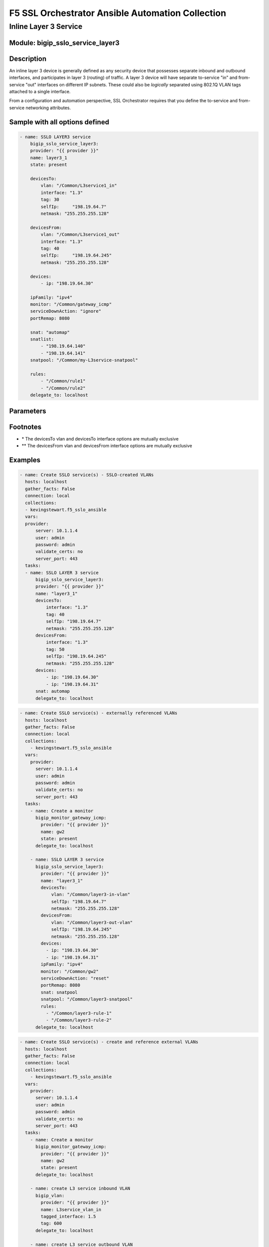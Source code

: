 F5 SSL Orchestrator Ansible Automation Collection
+++++++++++++++++++++++++++++++++++++++++++++++++

Inline Layer 3 Service
======================

Module: bigip_sslo_service_layer3
---------------------------------

Description
-----------
An inline layer 3 device is generally defined as any security device that possesses separate inbound and outbound interfaces, and participates in layer 3 (routing) of traffic. A layer 3 device will have separate to-service "in" and from-service "out" interfaces on different IP subnets. These could also be *logically* separated using 802.1Q VLAN tags attached to a single interface.

From a configuration and automation perspective, SSL Orchestrator requires that you define the to-service and from-service networking attributes.

Sample with all options defined
-------------------------------
.. code-block:: yaml

    - name: SSLO LAYER3 service
        bigip_sslo_service_layer3:
        provider: "{{ provider }}"
        name: layer3_1
        state: present
        
        devicesTo:
            vlan: "/Common/L3service1_in"
            interface: "1.3"
            tag: 30
            selfIp:	"198.19.64.7"
            netmask: "255.255.255.128"
        
        devicesFrom:
            vlan: "/Common/L3service1_out"
            interface: "1.3"
            tag: 40
            selfIp:	"198.19.64.245"
            netmask: "255.255.255.128"
        
        devices:
            - ip: "198.19.64.30"
        
        ipFamily: "ipv4"
        monitor: "/Common/gateway_icmp"
        serviceDownAction: "ignore"
        portRemap: 8080

        snat: "automap"
        snatlist: 
            - "198.19.64.140"
            - "198.19.64.141"
        snatpool: "/Common/my-L3service-snatpool"
        
        rules: 
            - "/Common/rule1"
            - "/Common/rule2"
        delegate_to: localhost

Parameters
----------

.. raw:: html

    <table border="1" cellpadding="1" cellspacing="1" style="width:50%;background-color:#ffffcc;border-collapse:collapse;border:1px solid #ffcc00">
      <tbody>
        <tr>
          <td colspan="2" rowspan="1" style="text-align: center;">Key</td>
          <td style="text-align: center;">Required</td>
          <td style="text-align: center;">Default</td>
          <td style="text-align: center;">Options</td>
          <td style="text-align: center;">Support</td>
          <td style="text-align: center;">Description</td>
        </tr>
        <tr>
          <td colspan="2" rowspan="1">provider</td>
          <td>yes</td>
          <td>&nbsp;</td>
          <td>&nbsp;</td>
          <td>all</td>
          <td>The BIG-IP connection provider information</td>
        </tr>
        <tr>
          <td colspan="2" rowspan="1">name</td>
          <td>yes</td>
          <td>&nbsp;</td>
          <td>&nbsp;</td>
          <td>all</td>
          <td><p>[string]</p>

          <p>The name of the security service (ex. tap_1)</p>
          </td>
        </tr>
        <tr>
          <td colspan="2" rowspan="1">state</td>
          <td>no</td>
          <td>present</td>
          <td>present<br />absent</p></td>
          </td>
          <td>all</td>
          <td><p>[string]</p>

          <p>Value to determine create/modify (present) or delete (absent) action</p>
          </td>
        </tr>
        <tr>
          <td colspan="2" rowspan="1">devicesTo</td>
          <td>yes</td>
          <td>&nbsp;</td>
          <td>&nbsp;</td>
          <td>all</td>
          <td><p>[dict]</p>

          <p>The set of networking propertied associated with trafic flowing to the security service from the F5</p>
          </td>
        </tr>
        <tr>
          <td>&nbsp; &nbsp; &nbsp; &nbsp;</td>
          <td>vlan</td>
          <td>yes *</td>
          <td>&nbsp;</td>
          <td>&nbsp;</td>
          <td>all</td>
          <td><p>[string]</p>

          <p>The name of an existing VLAN connected to the to-service side of the security device - the VLAN and interface options are mutually exclusive</p>
          </td>
        </tr>
        <tr>
          <td>&nbsp; &nbsp; &nbsp; &nbsp;</td>
          <td>interface</td>
          <td>yes *</td>
          <td>&nbsp;</td>
          <td>&nbsp;</td>
          <td>all</td>
          <td><p>[string]</p>

          <p>The interface connected to the to-service side of the security device - the vlan and interface options are mutually exclusive</p>
          </td>
        </tr>
        <tr>
          <td>&nbsp;</td>
          <td>tag</td>
          <td>yes *</td>
          <td>&nbsp;</td>
          <td>&nbsp;</td>
          <td>all</td>
          <td><p>[string]</p>

          <p>The VLAN tag associated with the to-service side of the security service, and only if requried, and using the interface option</p>
          </td>
        </tr>
        <tr>
          <td>&nbsp;</td>
          <td>selfIp</td>
          <td>yes</td>
          <td>&nbsp;</td>
          <td>&nbsp;</td>
          <td>all</td>
          <td><p>[string]</p>

          <p>The BIG-IP self-IP address on the to-service side of the security service</p>
          </td>
        </tr>
        <tr>
          <td>&nbsp;</td>
          <td>netmask</td>
          <td>yes</td>
          <td>&nbsp;</td>
          <td>&nbsp;</td>
          <td>all</td>
          <td><p>[string]</p>

          <p>The respective netmask for the to-service self-IP</p>
          </td>
        </tr>

        <tr>
          <td colspan="2" rowspan="1">devicesFrom</td>
          <td>yes</td>
          <td>&nbsp;</td>
          <td>&nbsp;</td>
          <td>all</td>
          <td><p>[dict]</p>

          <p>The set of networking propertied associated with trafic flowing from the security service back to the F5</p>
          </td>
        </tr>
        <tr>
          <td>&nbsp; &nbsp; &nbsp; &nbsp;</td>
          <td>vlan</td>
          <td>yes *</td>
          <td>&nbsp;</td>
          <td>&nbsp;</td>
          <td>all</td>
          <td><p>[string]</p>

          <p>The name of an existing VLAN connected to the from-service side of the security device - the VLAN and interface options are mutually exclusive</p>
          </td>
        </tr>
        <tr>
          <td>&nbsp; &nbsp; &nbsp; &nbsp;</td>
          <td>interface</td>
          <td>yes *</td>
          <td>&nbsp;</td>
          <td>&nbsp;</td>
          <td>all</td>
          <td><p>[string]</p>

          <p>The interface connected to the from-service side of the security device - the vlan and interface options are mutually exclusive</p>
          </td>
        </tr>
        <tr>
          <td>&nbsp;</td>
          <td>tag</td>
          <td>yes *</td>
          <td>&nbsp;</td>
          <td>&nbsp;</td>
          <td>all</td>
          <td><p>[string]</p>

          <p>The VLAN tag associated with the from-service side of the security service, and only if requried, and using the interface option</p>
          </td>
        </tr>
        <tr>
          <td>&nbsp;</td>
          <td>selfIp</td>
          <td>yes</td>
          <td>&nbsp;</td>
          <td>&nbsp;</td>
          <td>all</td>
          <td><p>[string]</p>

          <p>The BIG-IP self-IP address on the from-service side of the security service</p>
          </td>
        </tr>
        <tr>
          <td>&nbsp;</td>
          <td>netmask</td>
          <td>yes</td>
          <td>&nbsp;</td>
          <td>&nbsp;</td>
          <td>all</td>
          <td><p>[string]</p>

          <p>The respective netmask for the from-service self-IP</p>
          </td>
        </tr>

        <tr>
          <td colspan="2" rowspan="1">devices</td>
          <td>yes</td>
          <td>&nbsp;</td>
          <td>&nbsp;</td>
          <td>all</td>
          <td><p>[list]</p>

          <p>A list of device IP addresses. These will be addresses in the to-service IP subnet</p>
          </td>
        </tr>
        <tr>
          <td>&nbsp; &nbsp; &nbsp; &nbsp;</td>
          <td>ip</td>
          <td>yes *</td>
          <td>&nbsp;</td>
          <td>&nbsp;</td>
          <td>all</td>
          <td><p>[string]</p>

          <p>The to-service IP address of a specific security device</p>
          </td>
        </tr>

        <tr>
          <td colspan="2" rowspan="1">ipFamily</td>
          <td>no</td>
          <td>ipv4</td>
          <td>ipv4<br />ipv6</td>
          <td>all</td>
          <td><p>[string]</p>

          <p>The IP family expected for this security device</p>
          </td>
        </tr>
        <tr>
          <td colspan="2" rowspan="1">monitor</td>
          <td>no</td>
          <td>/Common/gateway_icmp</td>
          <td>&nbsp;</td>
          <td>all</td>
          <td><p>[string]</p>

          <p>The load balancing health monitor to assign to this security service</p>
          </td>
        </tr>

        <tr>
          <td colspan="2" rowspan="1">serviceDownAction</td>
          <td>no</td>
          <td>ignore</td>
          <td>ignore<br />reset<br />drop</td>
          <td>all</td>
          <td><p>[string]</p>

          <p>The action to take if all service pool members are marked down. The reset and drop options reset and drop the connection, respectively, while the ignore option causes traffic to bypass this service</p>
          </td>
        </tr>

        <tr>
          <td colspan="2" rowspan="1">portRemp</td>
          <td>no</td>
          <td>&nbsp;</td>
          <td>&nbsp;</td>
          <td>all</td>
          <td><p>[int]</p>

          <p>The port to remap decrypted http traffic to (if required)</p>
          </td>
        </tr>

        <tr>
          <td colspan="2" rowspan="1">snat</td>
          <td>no</td>
          <td>&nbsp;</td>
          <td>automap<br />snatpool<br />snatlist</td>
          <td>all</td>
          <td><p>[string]</p>

          <p>The option to use if source NAT is required to the security device</p>
          </td>
        </tr>

        <tr>
          <td colspan="2" rowspan="1">snatlist</td>
          <td>no</td>
          <td>&nbsp;</td>
          <td>&nbsp;</td>
          <td>all</td>
          <td><p>[list]</p>

          <p>A list of source NAT addresses to use if the snat option is 'snatlist'</p>
          </td>
        </tr>

        <tr>
          <td colspan="2" rowspan="1">snatpool</td>
          <td>no</td>
          <td>&nbsp;</td>
          <td>&nbsp;</td>
          <td>all</td>
          <td><p>[string]</p>

          <p>The name of an existing SNAT pool if the snat option is 'snatpool'</p>
          </td>
        </tr>

        <tr>
          <td colspan="2" rowspan="1">rules</td>
          <td>no</td>
          <td>&nbsp;</td>
          <td>&nbsp;</td>
          <td>all</td>
          <td><p>[string]</p>

          <p>A list of iRules to attach to this security service</p>
          </td>
        </tr>

      </tbody>
    </table>

Footnotes
---------

* \* The devicesTo vlan and devicesTo interface options are mutually exclusive
* \*\* The devicesFrom vlan and devicesFrom interface options are mutually exclusive
    
Examples
--------

.. code-block:: yaml

      - name: Create SSLO service(s) - SSLO-created VLANs
        hosts: localhost
        gather_facts: False
        connection: local
        collections:
        - kevingstewart.f5_sslo_ansible
        vars: 
        provider:
            server: 10.1.1.4
            user: admin
            password: admin
            validate_certs: no
            server_port: 443
        tasks:
        - name: SSLO LAYER 3 service
            bigip_sslo_service_layer3:
            provider: "{{ provider }}"
            name: "layer3_1"
            devicesTo:
                interface: "1.3"
                tag: 40
                selfIp: "198.19.64.7"
                netmask: "255.255.255.128"
            devicesFrom:
                interface: "1.3"
                tag: 50
                selfIp: "198.19.64.245"
                netmask: "255.255.255.128"
            devices: 
                - ip: "198.19.64.30"
                - ip: "198.19.64.31"
            snat: automap
            delegate_to: localhost

.. code-block:: yaml

      - name: Create SSLO service(s) - externally referenced VLANs
        hosts: localhost
        gather_facts: False
        connection: local
        collections:
          - kevingstewart.f5_sslo_ansible
        vars: 
          provider:
            server: 10.1.1.4
            user: admin
            password: admin
            validate_certs: no
            server_port: 443
        tasks:
          - name: Create a monitor
            bigip_monitor_gateway_icmp:
              provider: "{{ provider }}"
              name: gw2
              state: present
            delegate_to: localhost

          - name: SSLO LAYER 3 service
            bigip_sslo_service_layer3:
              provider: "{{ provider }}"
              name: "layer3_1"
              devicesTo:
                  vlan: "/Common/layer3-in-vlan"
                  selfIp: "198.19.64.7"
                  netmask: "255.255.255.128"
              devicesFrom:
                  vlan: "/Common/layer3-out-vlan"
                  selfIp: "198.19.64.245"
                  netmask: "255.255.255.128"
              devices: 
                - ip: "198.19.64.30"
                - ip: "198.19.64.31"
              ipFamily: "ipv4"
              monitor: "/Common/gw2"
              serviceDownAction: "reset"
              portRemap: 8080
              snat: snatpool
              snatpool: "/Common/layer3-snatpool"
              rules:
                - "/Common/layer3-rule-1"
                - "/Common/layer3-rule-2"
            delegate_to: localhost

.. code-block:: yaml

    - name: Create SSLO service(s) - create and reference external VLANs
      hosts: localhost
      gather_facts: False
      connection: local
      collections:
        - kevingstewart.f5_sslo_ansible
      vars: 
        provider:
          server: 10.1.1.4
          user: admin
          password: admin
          validate_certs: no
          server_port: 443
      tasks:
        - name: Create a monitor
          bigip_monitor_gateway_icmp:
            provider: "{{ provider }}"
            name: gw2
            state: present
          delegate_to: localhost

        - name: create L3 service inbound VLAN
          bigip_vlan:
            provider: "{{ provider }}"
            name: L3service_vlan_in
            tagged_interface: 1.5
            tag: 600
          delegate_to: localhost

        - name: create L3 service outbound VLAN
          bigip_vlan:
            provider: "{{ provider }}"
            name: L3service_vlan_out
            tagged_interface: 1.5
            tag: 601
          delegate_to: localhost

        - name: SSLO LAYER 3 service
          bigip_sslo_service_layer3:
            provider: "{{ provider }}"
            name: "layer3a"
            devicesTo:
                vlan: "/Common/L3service_vlan_in"
                selfIp: "198.19.64.7"
                netmask: "255.255.255.128"
            devicesFrom:
                vlanL "/Common/L3service_vlan_out"
                selfIp: "198.19.64.245"
                netmask: "255.255.255.128"
            devices: 
              - ip: "198.19.64.30"
              - ip: "198.19.64.31"
            ipFamily: "ipv4"
            monitor: "/Common/gw2"
            serviceDownAction: "reset"
            portRemap: 8080
            snat: snatlist
            snatlist:
              - "198.19.64.140"
              - "198.19.64.141"
            rules:
              - "/Common/layer3-rule-1"
              - "/Common/layer3-rule-2"
          delegate_to: localhost

Best Practices and Considerations
---------------------------------
- It is generally better to create the VLANs outside of the service definition and reference within (third example).

- iRules applied in the service definition are applied at the incoming (to-service) side of the service. If the specific use case for adding an iRule is to inject an HTTP header, where that header should be stripped on the other side, it would be better to customize the service after its created using the native F5 BIG-IP iRule module. For an inline layer 3 service, and TCP traffic, SSL Orchestrator creates:
    - A sending to-service virtual server (/Common/ssloS_[name].app/ssloS_[name]-t-4)
    - A receiving from-server virtual server (/Common/ssloS_[name].app/ssloS_[name]-D-0-t-4).